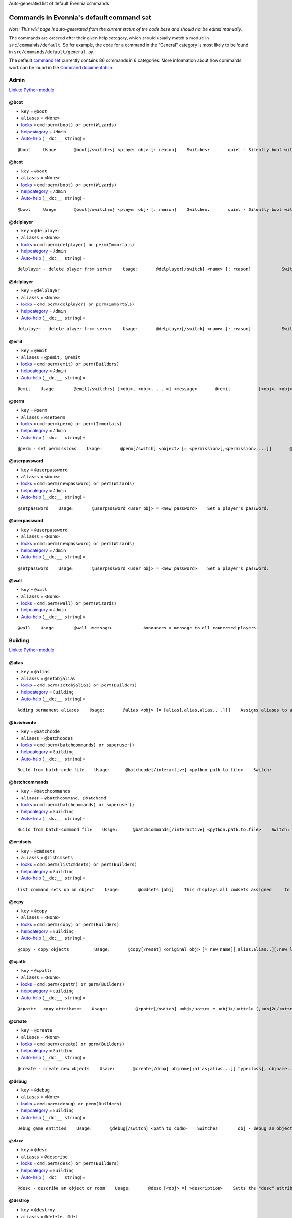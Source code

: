 Auto-generated list of default Evennia commands

Commands in Evennia's default command set
=========================================

*Note: This wiki page is auto-generated from the current status of the
code base and should not be edited manually.*\_

The commands are ordered after their given help category, which should
usually match a module in ``src/commands/default``. So for example, the
code for a command in the "General" category is most likely to be found
in ``src/commands/default/general.py``.

The default `command set <Commands#Command_Sets.html>`_ currently
contains 86 commands in 6 categories. More information about how
commands work can be found in the `Command
documentation <Commands.html>`_.

Admin
-----

`Link to Python
module <https://code.google.com/p/evennia/source/browse/trunk/src/commands/default/admin.py.html>`_

@boot
~~~~~

-  ``key`` = ``@boot``
-  ``aliases`` = ``<None>``
-  `locks <Locks.html>`_ = ``cmd:perm(boot) or perm(Wizards)``
-  `helpcategory <HelpSystem.html>`_ = ``Admin``
-  `Auto-help <HelpSystem#Auto-help%3C/i%3Esystem.html>`_
   (``__doc__ string``) =

::

    @boot     Usage       @boot[/switches] <player obj> [: reason]    Switches:       quiet - Silently boot without informing player       port - boot by port number instead of name or dbref            Boot a player object from the server. If a reason is     supplied it will be echoed to the user unless /quiet is set.

@boot
~~~~~

-  ``key`` = ``@boot``
-  ``aliases`` = ``<None>``
-  `locks <Locks.html>`_ = ``cmd:perm(boot) or perm(Wizards)``
-  `helpcategory <HelpSystem.html>`_ = ``Admin``
-  `Auto-help <HelpSystem#Auto-help%3C/i%3Esystem.html>`_
   (``__doc__ string``) =

::

    @boot     Usage       @boot[/switches] <player obj> [: reason]    Switches:       quiet - Silently boot without informing player       port - boot by port number instead of name or dbref            Boot a player object from the server. If a reason is     supplied it will be echoed to the user unless /quiet is set.

@delplayer
~~~~~~~~~~

-  ``key`` = ``@delplayer``
-  ``aliases`` = ``<None>``
-  `locks <Locks.html>`_ = ``cmd:perm(delplayer) or perm(Immortals)``
-  `helpcategory <HelpSystem.html>`_ = ``Admin``
-  `Auto-help <HelpSystem#Auto-help%3C/i%3Esystem.html>`_
   (``__doc__ string``) =

::

    delplayer - delete player from server    Usage:       @delplayer[/switch] <name> [: reason]            Switch:       delobj - also delete the player's currently                 assigned in-game object.       Completely deletes a user from the server database,     making their nick and e-mail again available.

@delplayer
~~~~~~~~~~

-  ``key`` = ``@delplayer``
-  ``aliases`` = ``<None>``
-  `locks <Locks.html>`_ = ``cmd:perm(delplayer) or perm(Immortals)``
-  `helpcategory <HelpSystem.html>`_ = ``Admin``
-  `Auto-help <HelpSystem#Auto-help%3C/i%3Esystem.html>`_
   (``__doc__ string``) =

::

    delplayer - delete player from server    Usage:       @delplayer[/switch] <name> [: reason]            Switch:       delobj - also delete the player's currently                 assigned in-game object.       Completely deletes a user from the server database,     making their nick and e-mail again available.

@emit
~~~~~

-  ``key`` = ``@emit``
-  ``aliases`` = ``@pemit, @remit``
-  `locks <Locks.html>`_ = ``cmd:perm(emit) or perm(Builders)``
-  `helpcategory <HelpSystem.html>`_ = ``Admin``
-  `Auto-help <HelpSystem#Auto-help%3C/i%3Esystem.html>`_
   (``__doc__ string``) =

::

    @emit    Usage:       @emit[/switches] [<obj>, <obj>, ... =] <message>       @remit           [<obj>, <obj>, ... =] <message>        @pemit           [<obj>, <obj>, ... =] <message>     Switches:       room : limit emits to rooms only (default)       players : limit emits to players only        contents : send to the contents of matched objects too            Emits a message to the selected objects or to     your immediate surroundings. If the object is a room,     send to its contents. @remit and @pemit are just      limited forms of @emit, for sending to rooms and      to players respectively.

@perm
~~~~~

-  ``key`` = ``@perm``
-  ``aliases`` = ``@setperm``
-  `locks <Locks.html>`_ = ``cmd:perm(perm) or perm(Immortals)``
-  `helpcategory <HelpSystem.html>`_ = ``Admin``
-  `Auto-help <HelpSystem#Auto-help%3C/i%3Esystem.html>`_
   (``__doc__ string``) =

::

    @perm - set permissions    Usage:       @perm[/switch] <object> [= <permission>[,<permission>,...]]       @perm[/switch] *<player> [= <permission>[,<permission>,...]]            Switches:       del : delete the given permission from <object> or <player>.       player : set permission on a player (same as adding * to name)    This command sets/clears individual permission strings on an object      or player. If no permission is given, list all permissions on <object>.

@userpassword
~~~~~~~~~~~~~

-  ``key`` = ``@userpassword``
-  ``aliases`` = ``<None>``
-  `locks <Locks.html>`_ = ``cmd:perm(newpassword) or perm(Wizards)``
-  `helpcategory <HelpSystem.html>`_ = ``Admin``
-  `Auto-help <HelpSystem#Auto-help%3C/i%3Esystem.html>`_
   (``__doc__ string``) =

::

    @setpassword    Usage:       @userpassword <user obj> = <new password>    Set a player's password.

@userpassword
~~~~~~~~~~~~~

-  ``key`` = ``@userpassword``
-  ``aliases`` = ``<None>``
-  `locks <Locks.html>`_ = ``cmd:perm(newpassword) or perm(Wizards)``
-  `helpcategory <HelpSystem.html>`_ = ``Admin``
-  `Auto-help <HelpSystem#Auto-help%3C/i%3Esystem.html>`_
   (``__doc__ string``) =

::

    @setpassword    Usage:       @userpassword <user obj> = <new password>    Set a player's password.

@wall
~~~~~

-  ``key`` = ``@wall``
-  ``aliases`` = ``<None>``
-  `locks <Locks.html>`_ = ``cmd:perm(wall) or perm(Wizards)``
-  `helpcategory <HelpSystem.html>`_ = ``Admin``
-  `Auto-help <HelpSystem#Auto-help%3C/i%3Esystem.html>`_
   (``__doc__ string``) =

::

    @wall    Usage:       @wall <message>            Announces a message to all connected players.

Building
--------

`Link to Python
module <https://code.google.com/p/evennia/source/browse/trunk/src/commands/default/building.py.html>`_

@alias
~~~~~~

-  ``key`` = ``@alias``
-  ``aliases`` = ``@setobjalias``
-  `locks <Locks.html>`_ = ``cmd:perm(setobjalias) or perm(Builders)``
-  `helpcategory <HelpSystem.html>`_ = ``Building``
-  `Auto-help <HelpSystem#Auto-help%3C/i%3Esystem.html>`_
   (``__doc__ string``) =

::

    Adding permanent aliases    Usage:       @alias <obj> [= [alias[,alias,alias,...]]]    Assigns aliases to an object so it can be referenced by more      than one name. Assign empty to remove all aliases from object.     Observe that this is not the same thing as aliases      created with the 'alias' command! Aliases set with @alias are      changing the object in question, making those aliases usable      by everyone.

@batchcode
~~~~~~~~~~

-  ``key`` = ``@batchcode``
-  ``aliases`` = ``@batchcodes``
-  `locks <Locks.html>`_ = ``cmd:perm(batchcommands) or superuser()``
-  `helpcategory <HelpSystem.html>`_ = ``Building``
-  `Auto-help <HelpSystem#Auto-help%3C/i%3Esystem.html>`_
   (``__doc__ string``) =

::

    Build from batch-code file    Usage:      @batchcode[/interactive] <python path to file>    Switch:        interactive - this mode will offer more control when                      executing the batch file, like stepping,                      skipping, reloading etc.         debug - auto-delete all objects that has been marked as                deletable in the script file (see example files for                syntax). This is useful so as to to not leave multiple                object copies behind when testing out the script.    Runs batches of commands from a batch-code text file (*.py).

@batchcommands
~~~~~~~~~~~~~~

-  ``key`` = ``@batchcommands``
-  ``aliases`` = ``@batchcommand, @batchcmd``
-  `locks <Locks.html>`_ = ``cmd:perm(batchcommands) or superuser()``
-  `helpcategory <HelpSystem.html>`_ = ``Building``
-  `Auto-help <HelpSystem#Auto-help%3C/i%3Esystem.html>`_
   (``__doc__ string``) =

::

    Build from batch-command file    Usage:      @batchcommands[/interactive] <python.path.to.file>    Switch:        interactive - this mode will offer more control when                      executing the batch file, like stepping,                      skipping, reloading etc.     Runs batches of commands from a batch-cmd text file (*.ev).

@cmdsets
~~~~~~~~

-  ``key`` = ``@cmdsets``
-  ``aliases`` = ``@listcmsets``
-  `locks <Locks.html>`_ = ``cmd:perm(listcmdsets) or perm(Builders)``
-  `helpcategory <HelpSystem.html>`_ = ``Building``
-  `Auto-help <HelpSystem#Auto-help%3C/i%3Esystem.html>`_
   (``__doc__ string``) =

::

    list command sets on an object    Usage:       @cmdsets [obj]    This displays all cmdsets assigned     to a user. Defaults to yourself.

@copy
~~~~~

-  ``key`` = ``@copy``
-  ``aliases`` = ``<None>``
-  `locks <Locks.html>`_ = ``cmd:perm(copy) or perm(Builders)``
-  `helpcategory <HelpSystem.html>`_ = ``Building``
-  `Auto-help <HelpSystem#Auto-help%3C/i%3Esystem.html>`_
   (``__doc__ string``) =

::

    @copy - copy objects          Usage:       @copy[/reset] <original obj> [= new_name][;alias;alias..][:new_location] [,new_name2 ...]     switch:       reset - make a 'clean' copy off the object, thus               removing any changes that might have been made to the original               since it was first created.     Create one or more copies of an object. If you don't supply any targets, one exact copy     of the original object will be created with the name *_copy.

@cpattr
~~~~~~~

-  ``key`` = ``@cpattr``
-  ``aliases`` = ``<None>``
-  `locks <Locks.html>`_ = ``cmd:perm(cpattr) or perm(Builders)``
-  `helpcategory <HelpSystem.html>`_ = ``Building``
-  `Auto-help <HelpSystem#Auto-help%3C/i%3Esystem.html>`_
   (``__doc__ string``) =

::

    @cpattr - copy attributes    Usage:           @cpattr[/switch] <obj>/<attr> = <obj1>/<attr1> [,<obj2>/<attr2>,<obj3>/<attr3>,...]       @cpattr[/switch] <obj>/<attr> = <obj1> [,<obj2>,<obj3>,...]       @cpattr[/switch] <attr> = <obj1>/<attr1> [,<obj2>/<attr2>,<obj3>/<attr3>,...]       @cpattr[/switch] <attr> = <obj1>[,<obj2>,<obj3>,...]    Switches:       move - delete the attribute from the source object after copying.     Example:       @cpattr coolness = Anna/chillout, Anna/nicety, Tom/nicety       ->       copies the coolness attribute (defined on yourself), to attributes       on Anna and Tom.     Copy the attribute one object to one or more attributes on another object. If     you don't supply a source object, yourself is used.

@create
~~~~~~~

-  ``key`` = ``@create``
-  ``aliases`` = ``<None>``
-  `locks <Locks.html>`_ = ``cmd:perm(create) or perm(Builders)``
-  `helpcategory <HelpSystem.html>`_ = ``Building``
-  `Auto-help <HelpSystem#Auto-help%3C/i%3Esystem.html>`_
   (``__doc__ string``) =

::

    @create - create new objects    Usage:       @create[/drop] objname[;alias;alias...][:typeclass], objname...    switch:        drop - automatically drop the new object into your current location (this is not echoed)               this also sets the new object's home to the current location rather than to you.    Creates one or more new objects. If typeclass is given, the object     is created as a child of this typeclass. The typeclass script is     assumed to be located under game/gamesrc/types and any further     directory structure is given in Python notation. So if you have a     correct typeclass object defined in     game/gamesrc/types/examples/red_button.py, you could create a new     object of this type like this:        @create button;red : examples.red_button.RedButton

@debug
~~~~~~

-  ``key`` = ``@debug``
-  ``aliases`` = ``<None>``
-  `locks <Locks.html>`_ = ``cmd:perm(debug) or perm(Builders)``
-  `helpcategory <HelpSystem.html>`_ = ``Building``
-  `Auto-help <HelpSystem#Auto-help%3C/i%3Esystem.html>`_
   (``__doc__ string``) =

::

    Debug game entities    Usage:       @debug[/switch] <path to code>    Switches:       obj - debug an object       script - debug a script    Examples:       @debug/script game.gamesrc.scripts.myscript.MyScript       @debug/script myscript.MyScript       @debug/obj examples.red_button.RedButton    This command helps when debugging the codes of objects and scripts.     It creates the given object and runs tests on its hooks.

@desc
~~~~~

-  ``key`` = ``@desc``
-  ``aliases`` = ``@describe``
-  `locks <Locks.html>`_ = ``cmd:perm(desc) or perm(Builders)``
-  `helpcategory <HelpSystem.html>`_ = ``Building``
-  `Auto-help <HelpSystem#Auto-help%3C/i%3Esystem.html>`_
   (``__doc__ string``) =

::

    @desc - describe an object or room    Usage:       @desc [<obj> =] >description>    Setts the "desc" attribute on an      object. If an object is not given,     describe the current room.

@destroy
~~~~~~~~

-  ``key`` = ``@destroy``
-  ``aliases`` = ``@delete, @del``
-  `locks <Locks.html>`_ = ``cmd:perm(destroy) or perm(Builders)``
-  `helpcategory <HelpSystem.html>`_ = ``Building``
-  `Auto-help <HelpSystem#Auto-help%3C/i%3Esystem.html>`_
   (``__doc__ string``) =

::

    @destroy - remove objects from the game          Usage:         @destroy[/switches] [obj, obj2, obj3, [dbref-dbref], ...]                    switches:        override - The @destroy command will usually avoid accidentally destroying                   player objects. This switch overrides this safety.                 examples:        @destroy house, roof, door, 44-78        @destroy 5-10, flower, 45    Destroys one or many objects. If dbrefs are used, a range to delete can be     given, e.g. 4-10. Also the end points will be deleted.

@dig
~~~~

-  ``key`` = ``@dig``
-  ``aliases`` = ``<None>``
-  `locks <Locks.html>`_ = ``cmd:perm(dig) or perm(Builders)``
-  `helpcategory <HelpSystem.html>`_ = ``Building``
-  `Auto-help <HelpSystem#Auto-help%3C/i%3Esystem.html>`_
   (``__doc__ string``) =

::

    @dig - build and connect new rooms to the current one    Usage:        @dig[/switches] roomname[;alias;alias...][:typeclass]              [= exit_to_there[;alias][:typeclass]]                 [, exit_to_here[;alias][:typeclass]]     Switches:        tel or teleport - move yourself to the new room    Examples:        @dig kitchen = north;n, south;s        @dig house:myrooms.MyHouseTypeclass        @dig sheer cliff;cliff;sheer = climb up, climb down    This command is a convenient way to build rooms quickly; it creates the new room and you can optionally     set up exits back and forth between your current room and the new one. You can add as many aliases as you     like to the name of the room and the exits in question; an example would be 'north;no;n'.

@examine
~~~~~~~~

-  ``key`` = ``@examine``
-  ``aliases`` = ``@ex, ex, exam, examine``
-  `locks <Locks.html>`_ = ``cmd:perm(examine) or perm(Builders)``
-  `helpcategory <HelpSystem.html>`_ = ``Building``
-  `Auto-help <HelpSystem#Auto-help%3C/i%3Esystem.html>`_
   (``__doc__ string``) =

::

    examine - detailed info on objects    Usage:        examine [<object>[/attrname]]       examine [*<player>[/attrname]]    Switch:       player - examine a Player (same as adding *)       raw - don't parse escape codes for data.     The examine command shows detailed game info about an     object and optionally a specific attribute on it.      If object is not specified, the current location is examined.     Append a * before the search string to examine a player.

@find
~~~~~

-  ``key`` = ``@find``
-  ``aliases`` = ``find, @search, search, @locate, locate``
-  `locks <Locks.html>`_ = ``cmd:perm(find) or perm(Builders)``
-  `helpcategory <HelpSystem.html>`_ = ``Building``
-  `Auto-help <HelpSystem#Auto-help%3C/i%3Esystem.html>`_
   (``__doc__ string``) =

::

    find objects    Usage:       @find[/switches] <name or dbref or *player> [= dbrefmin[ dbrefmax]]    Switches:       room - only look for rooms (location=None)       exit - only look for exits (destination!=None)       char - only look for characters (BASE_CHARACTER_TYPECLASS)    Searches the database for an object of a particular name or dbref.     Use *playername to search for a player. The switches allows for     limiting matches to certain game entities. Dbrefmin and dbrefmax      limits matches to within the given dbrefs, or above/below if only one is given.

@help
~~~~~

-  ``key`` = ``@help``
-  ``aliases`` = ``@sethelp``
-  `locks <Locks.html>`_ = ``cmd:perm(PlayerHelpers)``
-  `helpcategory <HelpSystem.html>`_ = ``Building``
-  `Auto-help <HelpSystem#Auto-help%3C/i%3Esystem.html>`_
   (``__doc__ string``) =

::

    @help - edit the help database    Usage:       @help[/switches] <topic>[,category[,locks]] = <text>    Switches:       add    - add or replace a new topic with text.       append - add text to the end of topic with a newline between.       merge  - As append, but don't add a newline between the old                text and the appended text.        delete - remove help topic.       force  - (used with add) create help topic also if the topic                already exists.     Examples:       @sethelp/add throw = This throws something at ...       @sethelp/append pickpocketing,Thievery,is_thief, is_staff) = This steals ...       @sethelp/append pickpocketing, ,is_thief, is_staff) = This steals ...

@home
~~~~~

-  ``key`` = ``@home``
-  ``aliases`` = ``<None>``
-  `locks <Locks.html>`_ = ``cmd:perm(@home) or perm(Builders)``
-  `helpcategory <HelpSystem.html>`_ = ``Building``
-  `Auto-help <HelpSystem#Auto-help%3C/i%3Esystem.html>`_
   (``__doc__ string``) =

::

    @home - control an object's home location    Usage:       @home <obj> [= home_location]    The "home" location is a "safety" location for objects; they     will be moved there if their current location ceases to exist. All     objects should always have a home location for this reason.      It is also a convenient target of the "home" command.     If no location is given, just view the object's home location.

@link
~~~~~

-  ``key`` = ``@link``
-  ``aliases`` = ``<None>``
-  `locks <Locks.html>`_ = ``cmd:perm(link) or perm(Builders)``
-  `helpcategory <HelpSystem.html>`_ = ``Building``
-  `Auto-help <HelpSystem#Auto-help%3C/i%3Esystem.html>`_
   (``__doc__ string``) =

::

    @link - connect objects    Usage:       @link[/switches] <object> = <target>       @link[/switches] <object> =        @link[/switches] <object>            Switch:       twoway - connect two exits. For this to work, BOTH <object>                and <target> must be exit objects.     If <object> is an exit, set its destination to <target>. Two-way operation     instead sets the destination to the *locations* of the respective given     arguments.      The second form (a lone =) sets the destination to None (same as the @unlink command)     and the third form (without =) just shows the currently set destination.

@lock
~~~~~

-  ``key`` = ``@lock``
-  ``aliases`` = ``@locks, lock, locks``
-  `locks <Locks.html>`_ = ``cmd: perm(@locks) or perm(Builders)``
-  `helpcategory <HelpSystem.html>`_ = ``Building``
-  `Auto-help <HelpSystem#Auto-help%3C/i%3Esystem.html>`_
   (``__doc__ string``) =

::

    lock - assign a lock definition to an object    Usage:       @lock <object>[ = <lockstring>]       or        @lock[/switch] object/<access_type>            Switch:       del - delete given access type       view - view lock associated with given access type (default)          If no lockstring is given, shows all locks on     object.     Lockstring is on the form        'access_type:[NOT] func1(args)[ AND|OR][ NOT] func2(args) ...]     Where func1, func2 ... valid lockfuncs with or without arguments.      Separator expressions need not be capitalized.    For example:         'get: id(25) or perm(Wizards)'     The 'get' access_type is checked by the get command and will     an object locked with this string will only be possible to      pick up by Wizards or by object with id 25.          You can add several access_types after oneanother by separating     them by ';', i.e:        'get:id(25);delete:perm(Builders)'

@mvattr
~~~~~~~

-  ``key`` = ``@mvattr``
-  ``aliases`` = ``<None>``
-  `locks <Locks.html>`_ = ``cmd:perm(mvattr) or perm(Builders)``
-  `helpcategory <HelpSystem.html>`_ = ``Building``
-  `Auto-help <HelpSystem#Auto-help%3C/i%3Esystem.html>`_
   (``__doc__ string``) =

::

    @mvattr - move attributes    Usage:           @mvattr[/switch] <obj>/<attr> = <obj1>/<attr1> [,<obj2>/<attr2>,<obj3>/<attr3>,...]       @mvattr[/switch] <obj>/<attr> = <obj1> [,<obj2>,<obj3>,...]       @mvattr[/switch] <attr> = <obj1>/<attr1> [,<obj2>/<attr2>,<obj3>/<attr3>,...]       @mvattr[/switch] <attr> = <obj1>[,<obj2>,<obj3>,...]    Switches:       copy - Don't delete the original after moving.     Move an attribute from one object to one or more attributes on another object. If     you don't supply a source object, yourself is used.

@name
~~~~~

-  ``key`` = ``@name``
-  ``aliases`` = ``@rename``
-  `locks <Locks.html>`_ = ``cmd:perm(rename) or perm(Builders)``
-  `helpcategory <HelpSystem.html>`_ = ``Building``
-  `Auto-help <HelpSystem#Auto-help%3C/i%3Esystem.html>`_
   (``__doc__ string``) =

::

    cname - change the name and/or aliases of an object          Usage:        @name obj = name;alias1;alias2               Rename an object to something new.

@open
~~~~~

-  ``key`` = ``@open``
-  ``aliases`` = ``<None>``
-  `locks <Locks.html>`_ = ``cmd:perm(open) or perm(Builders)``
-  `helpcategory <HelpSystem.html>`_ = ``Building``
-  `Auto-help <HelpSystem#Auto-help%3C/i%3Esystem.html>`_
   (``__doc__ string``) =

::

    @open - create new exit          Usage:       @open <new exit>[;alias;alias..][:typeclass] [,<return exit>[;alias;..][:typeclass]]] = <destination>     Handles the creation of exits. If a destination is given, the exit     will point there. The <return exit> argument sets up an exit at the     destination leading back to the current room. Destination name     can be given both as a #dbref and a name, if that name is globally     unique.

@script
~~~~~~~

-  ``key`` = ``@script``
-  ``aliases`` = ``@addscript``
-  `locks <Locks.html>`_ = ``cmd:perm(script) or perm(Wizards)``
-  `helpcategory <HelpSystem.html>`_ = ``Building``
-  `Auto-help <HelpSystem#Auto-help%3C/i%3Esystem.html>`_
   (``__doc__ string``) =

::

    attach scripts    Usage:       @script[/switch] <obj> [= <script.path or scriptkey>]          Switches:       start - start a previously added script       stop - stop a previously added script    Attaches the given script to the object and starts it. Script path     can be given from the base location for scripts as given in     settings.  If stopping/starting an already existing script, the     script's key can be given instead (if giving a path, *all* scripts     with this path on <obj> will be affected). If no script name is given,     all scripts on the object is affected (or displayed if no start/stop     switch is set).

@set
~~~~

-  ``key`` = ``@set``
-  ``aliases`` = ``<None>``
-  `locks <Locks.html>`_ = ``cmd:perm(set) or perm(Builders)``
-  `helpcategory <HelpSystem.html>`_ = ``Building``
-  `Auto-help <HelpSystem#Auto-help%3C/i%3Esystem.html>`_
   (``__doc__ string``) =

::

    @set - set attributes    Usage:       @set <obj>/<attr> = <value>       @set <obj>/<attr> =         @set <obj>/<attr>         Sets attributes on objects. The second form clears     a previously set attribute while the last form     inspects the current value of the attribute      (if any). You can also set lists [...] and dicts ...     on attributes with @set (but not nested combinations). Also     note that such lists/dicts will always hold strings (never numbers).     Use @py if you need to set arbitrary lists and dicts.

@tel
~~~~

-  ``key`` = ``@tel``
-  ``aliases`` = ``@teleport``
-  `locks <Locks.html>`_ = ``cmd:perm(teleport) or perm(Builders)``
-  `helpcategory <HelpSystem.html>`_ = ``Building``
-  `Auto-help <HelpSystem#Auto-help%3C/i%3Esystem.html>`_
   (``__doc__ string``) =

::

    teleport    Usage:       @tel/switch [<object> =] <location>    Switches:       quiet  - don't inform the source and target                locations about the move.                     Teleports an object somewhere. If no object is     given we are teleporting ourselves.

@tunnel
~~~~~~~

-  ``key`` = ``@tunnel``
-  ``aliases`` = ``@tun``
-  `locks <Locks.html>`_ = ``cmd: perm(tunnel) or perm(Builders)``
-  `helpcategory <HelpSystem.html>`_ = ``Building``
-  `Auto-help <HelpSystem#Auto-help%3C/i%3Esystem.html>`_
   (``__doc__ string``) =

::

    dig in often-used directions    Usage:        @tunnel[/switch] <direction> [= roomname[;alias;alias;...][:typeclass]]    Switches:       oneway - do not create an exit back to the current location       tel - teleport to the newly created room     Example:       @tunnel n       @tunnel n = house;mike's place;green building          This is a simple way to build using pre-defined directions:       wn,ne,e,se,s,sw,w,nwn (north, northeast etc)      wu,dn (up and down)       wi,on (in and out)     The full names (north, in, southwest, etc) will always be put as     main name for the exit, using the abbreviation as an alias (so an     exit will always be able to be used with both "north" as well as     "n" for example). Opposite directions will automatically be     created back from the new room unless the /oneway switch is given.     For more flexibility and power in creating rooms, use @dig.

@typeclass
~~~~~~~~~~

-  ``key`` = ``@typeclass``
-  ``aliases`` = ``@type, @parent``
-  `locks <Locks.html>`_ = ``cmd:perm(typeclass) or perm(Builders)``
-  `helpcategory <HelpSystem.html>`_ = ``Building``
-  `Auto-help <HelpSystem#Auto-help%3C/i%3Esystem.html>`_
   (``__doc__ string``) =

::

    @typeclass - set object typeclass     Usage:            @typclass[/switch] <object> [= <typeclass path>]       @type           ''       @parent         ''    Switch:       reset - clean out *all* the attributes on the object -                basically making this a new clean object.        force - change to the typeclass also if the object               already has a typeclass of the same name.           Example:       @type button = examples.red_button.RedButton            Sets an object's typeclass. The typeclass must be identified     by its location using python dot-notation pointing to the correct     module and class. If no typeclass is given (or a wrong typeclass     is given), the object will be set to the default typeclass.     The location of the typeclass module is searched from     the default typeclass directory, as defined in the server settings.

@unlink
~~~~~~~

-  ``key`` = ``@unlink``
-  ``aliases`` = ``<None>``
-  `locks <Locks.html>`_ = ``cmd:perm(unlink) or perm(Builders)``
-  `helpcategory <HelpSystem.html>`_ = ``Building``
-  `Auto-help <HelpSystem#Auto-help%3C/i%3Esystem.html>`_
   (``__doc__ string``) =

::

    @unlink - unconnect objects    Usage:       @unlink <Object>    Unlinks an object, for example an exit, disconnecting     it from whatever it was connected to.

@wipe
~~~~~

-  ``key`` = ``@wipe``
-  ``aliases`` = ``<None>``
-  `locks <Locks.html>`_ = ``cmd:perm(wipe) or perm(Builders)``
-  `helpcategory <HelpSystem.html>`_ = ``Building``
-  `Auto-help <HelpSystem#Auto-help%3C/i%3Esystem.html>`_
   (``__doc__ string``) =

::

    @wipe - clears attributes    Usage:       @wipe <object>[/attribute[/attribute...]]    Example:       @wipe box        @wipe box/colour    Wipes all of an object's attributes, or optionally only those     matching the given attribute-wildcard search string.

Comms
-----

`Link to Python
module <https://code.google.com/p/evennia/source/browse/trunk/src/commands/default/comms.py.html>`_

@cboot
~~~~~~

-  ``key`` = ``@cboot``
-  ``aliases`` = ``<None>``
-  `locks <Locks.html>`_ = ``cmd: not pperm(channel_banned)``
-  `helpcategory <HelpSystem.html>`_ = ``Comms``
-  `Auto-help <HelpSystem#Auto-help%3C/i%3Esystem.html>`_
   (``__doc__ string``) =

::

    @cboot    Usage:        @cboot[/quiet] <channel> = <player> [:reason]    Switches:        quiet - don't notify the channel    Kicks a player or object from a channel you control.

@ccreate
~~~~~~~~

-  ``key`` = ``@ccreate``
-  ``aliases`` = ``channelcreate``
-  `locks <Locks.html>`_ = ``cmd:not pperm(channel_banned)``
-  `helpcategory <HelpSystem.html>`_ = ``Comms``
-  `Auto-help <HelpSystem#Auto-help%3C/i%3Esystem.html>`_
   (``__doc__ string``) =

::

    @ccreate     channelcreate      Usage:      @ccreate <new channel>[;alias;alias...] = description    Creates a new channel owned by you.

@cdesc
~~~~~~

-  ``key`` = ``@cdesc``
-  ``aliases`` = ``<None>``
-  `locks <Locks.html>`_ = ``cmd:not pperm(channel_banned)``
-  `helpcategory <HelpSystem.html>`_ = ``Comms``
-  `Auto-help <HelpSystem#Auto-help%3C/i%3Esystem.html>`_
   (``__doc__ string``) =

::

    @cdesc - set channel description    Usage:       @cdesc <channel> = <description>    Changes the description of the channel as shown in     channel lists.

@cdestroy
~~~~~~~~~

-  ``key`` = ``@cdestroy``
-  ``aliases`` = ``<None>``
-  `locks <Locks.html>`_ = ``cmd: not pperm(channel_banned)``
-  `helpcategory <HelpSystem.html>`_ = ``Comms``
-  `Auto-help <HelpSystem#Auto-help%3C/i%3Esystem.html>`_
   (``__doc__ string``) =

::

    @cdestroy    Usage:       @cdestroy <channel>    Destroys a channel that you control.

@cemit
~~~~~~

-  ``key`` = ``@cemit``
-  ``aliases`` = ``@cmsg``
-  `locks <Locks.html>`_ = ``cmd: not pperm(channel_banned)``
-  `helpcategory <HelpSystem.html>`_ = ``Comms``
-  `Auto-help <HelpSystem#Auto-help%3C/i%3Esystem.html>`_
   (``__doc__ string``) =

::

    @cemit - send a message to channel    Usage:       @cemit[/switches] <channel> = <message>    Switches:       noheader - don't show the [channel] header before the message       sendername - attach the sender's name before the message       quiet - don't echo the message back to sender    Allows the user to broadcast a message over a channel as long as     they control it. It does not show the user's name unless they     provide the /sendername switch.

@channels
~~~~~~~~~

-  ``key`` = ``@channels``
-  ``aliases`` =
   ``@clist, channels, comlist, chanlist, channellist, all channels``
-  `locks <Locks.html>`_ = ``cmd: not pperm(channel_banned)``
-  `helpcategory <HelpSystem.html>`_ = ``Comms``
-  `Auto-help <HelpSystem#Auto-help%3C/i%3Esystem.html>`_
   (``__doc__ string``) =

::

    @clist    Usage:       @channels       @clist       comlist    Lists all channels available to you, wether you listen to them or not.      Use 'comlist" to only view your current channel subscriptions.

@cset
~~~~~

-  ``key`` = ``@cset``
-  ``aliases`` = ``@cclock``
-  `locks <Locks.html>`_ = ``cmd:not pperm(channel_banned)``
-  `helpcategory <HelpSystem.html>`_ = ``Comms``
-  `Auto-help <HelpSystem#Auto-help%3C/i%3Esystem.html>`_
   (``__doc__ string``) =

::

    @cset - changes channel access restrictions          Usage:       @cset <channel> [= <lockstring>]    Changes the lock access restrictions of a channel. If no     lockstring was given, view the current lock definitions.

@cwho
~~~~~

-  ``key`` = ``@cwho``
-  ``aliases`` = ``<None>``
-  `locks <Locks.html>`_ = ``cmd: not pperm(channel_banned)``
-  `helpcategory <HelpSystem.html>`_ = ``Comms``
-  `Auto-help <HelpSystem#Auto-help%3C/i%3Esystem.html>`_
   (``__doc__ string``) =

::

    @cwho          Usage:        @cwho <channel>    List who is connected to a given channel you have access to.

@imc2chan
~~~~~~~~~

-  ``key`` = ``@imc2chan``
-  ``aliases`` = ``<None>``
-  `locks <Locks.html>`_ =
   ``cmd:serversetting(IMC2_ENABLED) and pperm(Immortals)``
-  `helpcategory <HelpSystem.html>`_ = ``Comms``
-  `Auto-help <HelpSystem#Auto-help%3C/i%3Esystem.html>`_
   (``__doc__ string``) =

::

    imc2chan - link an evennia channel to imc2    Usage:       @imc2chan[/switches] <evennia_channel> = <imc2_channel>    Switches:       /disconnect - this clear the imc2 connection to the channel.       /remove     -                "        /list       - show all imc2<->evennia mappings    Example:       @imc2chan myimcchan = ievennia            Connect an existing evennia channel to a channel on an IMC2     network. The network contact information is defined in settings and     should already be accessed at this point. Use @imcchanlist to see     available IMC channels.

@imcinfo
~~~~~~~~

-  ``key`` = ``@imcinfo``
-  ``aliases`` = ``@imcchanlist, @imclist, @imcwhois``
-  `locks <Locks.html>`_ =
   ``cmd: serversetting(IMC2_ENABLED) and pperm(Wizards)``
-  `helpcategory <HelpSystem.html>`_ = ``Comms``
-  `Auto-help <HelpSystem#Auto-help%3C/i%3Esystem.html>`_
   (``__doc__ string``) =

::

    imcinfo - package of imc info commands    Usage:       @imcinfo[/switches]       @imcchanlist - list imc2 channels       @imclist -     list connected muds        @imcwhois <playername> - whois info about a remote player    Switches for @imcinfo:       channels - as @imcchanlist (default)       games or muds - as @imclist        whois - as @imcwhois (requires an additional argument)       update - force an update of all lists           Shows lists of games or channels on the IMC2 network.

@irc2chan
~~~~~~~~~

-  ``key`` = ``@irc2chan``
-  ``aliases`` = ``<None>``
-  `locks <Locks.html>`_ =
   ``cmd:serversetting(IRC_ENABLED) and pperm(Immortals)``
-  `helpcategory <HelpSystem.html>`_ = ``Comms``
-  `Auto-help <HelpSystem#Auto-help%3C/i%3Esystem.html>`_
   (``__doc__ string``) =

::

    @irc2chan - link evennia channel to an IRC channel    Usage:       @irc2chan[/switches] <evennia_channel> = <ircnetwork> <port> <#irchannel> <botname>    Switches:       /disconnect - this will delete the bot and remove the irc connection to the channel.       /remove     -                                 "        /list       - show all irc<->evennia mappings    Example:       @irc2chan myircchan = irc.dalnet.net 6667 myevennia-channel evennia-bot    This creates an IRC bot that connects to a given IRC network and channel. It will      relay everything said in the evennia channel to the IRC channel and vice versa. The      bot will automatically connect at server start, so this comman need only be given once.      The /disconnect switch will permanently delete the bot. To only temporarily deactivate it,      use the @services command instead.

addcom
~~~~~~

-  ``key`` = ``addcom``
-  ``aliases`` = ``aliaschan, chanalias``
-  `locks <Locks.html>`_ = ``cmd:not pperm(channel_banned)``
-  `helpcategory <HelpSystem.html>`_ = ``Comms``
-  `Auto-help <HelpSystem#Auto-help%3C/i%3Esystem.html>`_
   (``__doc__ string``) =

::

    addcom - subscribe to a channel with optional alias    Usage:        addcom [alias=] <channel>             Joins a given channel. If alias is given, this will allow you to     refer to the channel by this alias rather than the full channel     name. Subsequent calls of this command can be used to add multiple     aliases to an already joined channel.

allcom
~~~~~~

-  ``key`` = ``allcom``
-  ``aliases`` = ``<None>``
-  `locks <Locks.html>`_ = ``cmd: not pperm(channel_banned)``
-  `helpcategory <HelpSystem.html>`_ = ``Comms``
-  `Auto-help <HelpSystem#Auto-help%3C/i%3Esystem.html>`_
   (``__doc__ string``) =

::

    allcom - operate on all channels    Usage:           allcom [on | off | who | destroy]          Allows the user to universally turn off or on all channels they are on,     as well as perform a 'who' for all channels they are on. Destroy deletes     all channels that you control.    Without argument, works like comlist.

delcom
~~~~~~

-  ``key`` = ``delcom``
-  ``aliases`` = ``delaliaschan, delchanalias``
-  `locks <Locks.html>`_ = ``cmd:not perm(channel_banned)``
-  `helpcategory <HelpSystem.html>`_ = ``Comms``
-  `Auto-help <HelpSystem#Auto-help%3C/i%3Esystem.html>`_
   (``__doc__ string``) =

::

    delcom - unsubscribe from channel or remove channel alias    Usage:        delcom <alias or channel>    If the full channel name is given, unsubscribe from the     channel. If an alias is given, remove the alias but don't     unsubscribe.

imctell
~~~~~~~

-  ``key`` = ``imctell``
-  ``aliases`` = ``imcpage, imc2tell, imc2page``
-  `locks <Locks.html>`_ = ``cmd: serversetting(IMC2_ENABLED)``
-  `helpcategory <HelpSystem.html>`_ = ``Comms``
-  `Auto-help <HelpSystem#Auto-help%3C/i%3Esystem.html>`_
   (``__doc__ string``) =

::

    imctell - send a page to a remote IMC player    Usage:        imctell User@MUD = <msg>        imcpage      "     Sends a page to a user on a remote MUD, connected     over IMC2.

page
~~~~

-  ``key`` = ``page``
-  ``aliases`` = ``tell``
-  `locks <Locks.html>`_ = ``cmd:not pperm(page_banned)``
-  `helpcategory <HelpSystem.html>`_ = ``Comms``
-  `Auto-help <HelpSystem#Auto-help%3C/i%3Esystem.html>`_
   (``__doc__ string``) =

::

    page - send private message    Usage:       page[/switches] [<player>,<player>,... = <message>]       tell        ''       page <number>    Switch:       last - shows who you last messaged       list - show your last <number> of tells/pages (default)            Send a message to target user (if online). If no     argument is given, you will get a list of your latest messages.

General
-------

`Link to Python
module <https://code.google.com/p/evennia/source/browse/trunk/src/commands/default/general.py.html>`_

@encoding
~~~~~~~~~

-  ``key`` = ``@encoding``
-  ``aliases`` = ``@encode``
-  `locks <Locks.html>`_ = ``cmd:all()``
-  `helpcategory <HelpSystem.html>`_ = ``General``
-  `Auto-help <HelpSystem#Auto-help%3C/i%3Esystem.html>`_
   (``__doc__ string``) =

::

    encoding - set a custom text encoding    Usage:        @encoding/switches [<encoding>]    Switches:       clear - clear your custom encoding                This sets the text encoding for communicating with Evennia. This is mostly an issue only if      you want to use non-ASCII characters (i.e. letters/symbols not found in English). If you see     that your characters look strange (or you get encoding errors), you should use this command     to set the server encoding to be the same used in your client program.           Common encodings are utf-8 (default), latin-1, ISO-8859-1 etc.          If you don't submit an encoding, the current encoding will be displayed instead.

@ic
~~~

-  ``key`` = ``@ic``
-  ``aliases`` = ``@puppet``
-  `locks <Locks.html>`_ = ``cmd:all()``
-  `helpcategory <HelpSystem.html>`_ = ``General``
-  `Auto-help <HelpSystem#Auto-help%3C/i%3Esystem.html>`_
   (``__doc__ string``) =

::

    Switch control to an object          Usage:       @ic <character>            Go in-character (IC) as a given Character.     This will attempt to "become" a different object assuming you have     the right to do so.  You cannot become an object that is already     controlled by another player. In principle <character> can be     any in-game object as long as you have access right to puppet it.

@ooc
~~~~

-  ``key`` = ``@ooc``
-  ``aliases`` = ``@unpuppet``
-  `locks <Locks.html>`_ = ``cmd:all()``
-  `helpcategory <HelpSystem.html>`_ = ``General``
-  `Auto-help <HelpSystem#Auto-help%3C/i%3Esystem.html>`_
   (``__doc__ string``) =

::

    @ooc - go ooc          Usage:       @ooc            Go out-of-character (OOC).    This will leave your current character and put you in a incorporeal OOC state.

@password
~~~~~~~~~

-  ``key`` = ``@password``
-  ``aliases`` = ``<None>``
-  `locks <Locks.html>`_ = ``cmd:all()``
-  `helpcategory <HelpSystem.html>`_ = ``General``
-  `Auto-help <HelpSystem#Auto-help%3C/i%3Esystem.html>`_
   (``__doc__ string``) =

::

    @password - set your password    Usage:       @password <old password> = <new password>    Changes your password. Make sure to pick a safe one.

@quit
~~~~~

-  ``key`` = ``@quit``
-  ``aliases`` = ``<None>``
-  `locks <Locks.html>`_ = ``cmd:all()``
-  `helpcategory <HelpSystem.html>`_ = ``General``
-  `Auto-help <HelpSystem#Auto-help%3C/i%3Esystem.html>`_
   (``__doc__ string``) =

::

    quit    Usage:       @quit     Gracefully disconnect from the game.

access
~~~~~~

-  ``key`` = ``access``
-  ``aliases`` = ``groups, hierarchy``
-  `locks <Locks.html>`_ = ``cmd:all()``
-  `helpcategory <HelpSystem.html>`_ = ``General``
-  `Auto-help <HelpSystem#Auto-help%3C/i%3Esystem.html>`_
   (``__doc__ string``) =

::

    access - show access groups    Usage:       access    This command shows you the permission hierarchy and      which permission groups you are a member of.

drop
~~~~

-  ``key`` = ``drop``
-  ``aliases`` = ``<None>``
-  `locks <Locks.html>`_ = ``cmd:all()``
-  `helpcategory <HelpSystem.html>`_ = ``General``
-  `Auto-help <HelpSystem#Auto-help%3C/i%3Esystem.html>`_
   (``__doc__ string``) =

::

    drop    Usage:       drop <obj>            Lets you drop an object from your inventory into the      location you are currently in.

get
~~~

-  ``key`` = ``get``
-  ``aliases`` = ``grab``
-  `locks <Locks.html>`_ = ``cmd:all()``
-  `helpcategory <HelpSystem.html>`_ = ``General``
-  `Auto-help <HelpSystem#Auto-help%3C/i%3Esystem.html>`_
   (``__doc__ string``) =

::

    get    Usage:       get <obj>            Picks up an object from your location and puts it in     your inventory.

help
~~~~

-  ``key`` = ``help``
-  ``aliases`` = ``<None>``
-  `locks <Locks.html>`_ = ``cmd:all()``
-  `helpcategory <HelpSystem.html>`_ = ``General``
-  `Auto-help <HelpSystem#Auto-help%3C/i%3Esystem.html>`_
   (``__doc__ string``) =

::

    The main help command    Usage:       help <topic or command>       help list       help all    This will search for help on commands and other     topics related to the game.

help
~~~~

-  ``key`` = ``help``
-  ``aliases`` = ``<None>``
-  `locks <Locks.html>`_ = ``cmd:all()``
-  `helpcategory <HelpSystem.html>`_ = ``General``
-  `Auto-help <HelpSystem#Auto-help%3C/i%3Esystem.html>`_
   (``__doc__ string``) =

::

    The main help command    Usage:       help <topic or command>       help list       help all    This will search for help on commands and other     topics related to the game.

home
~~~~

-  ``key`` = ``home``
-  ``aliases`` = ``<None>``
-  `locks <Locks.html>`_ = ``cmd:perm(home) or perm(Builders)``
-  `helpcategory <HelpSystem.html>`_ = ``General``
-  `Auto-help <HelpSystem#Auto-help%3C/i%3Esystem.html>`_
   (``__doc__ string``) =

::

    home    Usage:       home     Teleports the player to their home.

inventory
~~~~~~~~~

-  ``key`` = ``inventory``
-  ``aliases`` = ``inv, i``
-  `locks <Locks.html>`_ = ``cmd:all()``
-  `helpcategory <HelpSystem.html>`_ = ``General``
-  `Auto-help <HelpSystem#Auto-help%3C/i%3Esystem.html>`_
   (``__doc__ string``) =

::

    inventory    Usage:       inventory       inv            Shows a player's inventory.

look
~~~~

-  ``key`` = ``look``
-  ``aliases`` = ``l, ls``
-  `locks <Locks.html>`_ = ``cmd:all()``
-  `helpcategory <HelpSystem.html>`_ = ``General``
-  `Auto-help <HelpSystem#Auto-help%3C/i%3Esystem.html>`_
   (``__doc__ string``) =

::

    look    Usage:       look       look <obj>        look *<player>    Observes your location or objects in your vicinity.

look
~~~~

-  ``key`` = ``look``
-  ``aliases`` = ``l, ls``
-  `locks <Locks.html>`_ = ``cmd:all()``
-  `helpcategory <HelpSystem.html>`_ = ``General``
-  `Auto-help <HelpSystem#Auto-help%3C/i%3Esystem.html>`_
   (``__doc__ string``) =

::

    ooc look    Usage:       look    This is an OOC version of the look command. Since a     Player doesn't have an in-game existence, there is no     concept of location or "self". If we are controlling      a character, pass control over to normal look.

nick
~~~~

-  ``key`` = ``nick``
-  ``aliases`` = ``nickname, nicks, @nick, alias``
-  `locks <Locks.html>`_ = ``cmd:all()``
-  `helpcategory <HelpSystem.html>`_ = ``General``
-  `Auto-help <HelpSystem#Auto-help%3C/i%3Esystem.html>`_
   (``__doc__ string``) =

::

    Define a personal alias/nick    Usage:       nick[/switches] <nickname> = [<string>]       alias             ''    Switches:             object   - alias an object       player   - alias a player        clearall - clear all your aliases       list     - show all defined aliases             If no switch is given, a command alias is created, used     to replace strings before sending the command. Give an empty     right-hand side to clear the nick            Creates a personal nick for some in-game object or     string. When you enter that string, it will be replaced     with the alternate string. The switches dictate in what     situations the nick is checked and substituted. If string     is None, the alias (if it exists) will be cleared.     Obs - no objects are actually changed with this command,     if you want to change the inherent aliases of an object,     use the @alias command instead.

pose
~~~~

-  ``key`` = ``pose``
-  ``aliases`` = ``:, emote``
-  `locks <Locks.html>`_ = ``cmd:all()``
-  `helpcategory <HelpSystem.html>`_ = ``General``
-  `Auto-help <HelpSystem#Auto-help%3C/i%3Esystem.html>`_
   (``__doc__ string``) =

::

    pose - strike a pose    Usage:       pose <pose text>       pose's <pose text>    Example:       pose is standing by the wall, smiling.        -> others will see:      Tom is standing by the wall, smiling.        Describe an script being taken. The pose text will     automatically begin with your name.

say
~~~

-  ``key`` = ``say``
-  ``aliases`` = ``"``
-  `locks <Locks.html>`_ = ``cmd:all()``
-  `helpcategory <HelpSystem.html>`_ = ``General``
-  `Auto-help <HelpSystem#Auto-help%3C/i%3Esystem.html>`_
   (``__doc__ string``) =

::

    say    Usage:       say <message>            Talk to those in your current location.

who
~~~

-  ``key`` = ``who``
-  ``aliases`` = ``doing``
-  `locks <Locks.html>`_ = ``cmd:all()``
-  `helpcategory <HelpSystem.html>`_ = ``General``
-  `Auto-help <HelpSystem#Auto-help%3C/i%3Esystem.html>`_
   (``__doc__ string``) =

::

    who    Usage:       who        doing     Shows who is currently online. Doing is an alias that limits info     also for those with all permissions.

System
------

`Link to Python
module <https://code.google.com/p/evennia/source/browse/trunk/src/commands/default/system.py.html>`_

@objects
~~~~~~~~

-  ``key`` = ``@objects``
-  ``aliases`` = ``@listobjects, @listobjs, @stats, @db``
-  `locks <Locks.html>`_ = ``cmd:perm(listobjects) or perm(Builders)``
-  `helpcategory <HelpSystem.html>`_ = ``System``
-  `Auto-help <HelpSystem#Auto-help%3C/i%3Esystem.html>`_
   (``__doc__ string``) =

::

    Give a summary of object types in database    Usage:       @objects [<nr>]    Gives statictics on objects in database as well as      a list of <nr> latest objects in database. If not      given, <nr> defaults to 10.

@ps
~~~

-  ``key`` = ``@ps``
-  ``aliases`` = ``<None>``
-  `locks <Locks.html>`_ = ``cmd:perm(ps) or perm(Builders)``
-  `helpcategory <HelpSystem.html>`_ = ``System``
-  `Auto-help <HelpSystem#Auto-help%3C/i%3Esystem.html>`_
   (``__doc__ string``) =

::

    list processes          Usage       @ps     Shows the process/event table.

@py
~~~

-  ``key`` = ``@py``
-  ``aliases`` = ``!``
-  `locks <Locks.html>`_ = ``cmd:perm(py) or perm(Immortals)``
-  `helpcategory <HelpSystem.html>`_ = ``System``
-  `Auto-help <HelpSystem#Auto-help%3C/i%3Esystem.html>`_
   (``__doc__ string``) =

::

    Execute a snippet of python code     Usage:       @py <cmd>    In this limited python environment, there are a      few variables made available to give access to      the system.     available_vars: 'self','me'  : caller                     'here'  : caller.location                     'obj'   : dummy obj instance                     'script': dummy script instance                     'config': dummy conf instance                     'ObjectDB' : ObjectDB class                     'ScriptDB' : ScriptDB class                     'ServerConfig' ServerConfig class     only two     variables are defined: 'self'/'me' which refers to one's     own object, and 'here' which refers to self's current     location.

@reload
~~~~~~~

-  ``key`` = ``@reload``
-  ``aliases`` = ``<None>``
-  `locks <Locks.html>`_ = ``cmd:perm(reload) or perm(Immortals)``
-  `helpcategory <HelpSystem.html>`_ = ``System``
-  `Auto-help <HelpSystem#Auto-help%3C/i%3Esystem.html>`_
   (``__doc__ string``) =

::

    Reload the system    Usage:       @reload    This restarts the server. The Portal is not     affected. Non-persistent scripts will survive a @reload (use     @reset to purge) and at_reload() hooks will be called.

@reset
~~~~~~

-  ``key`` = ``@reset``
-  ``aliases`` = ``@reboot``
-  `locks <Locks.html>`_ = ``cmd:perm(reload) or perm(Immortals)``
-  `helpcategory <HelpSystem.html>`_ = ``System``
-  `Auto-help <HelpSystem#Auto-help%3C/i%3Esystem.html>`_
   (``__doc__ string``) =

::

    Reset and reboot the system    Usage:       @reset    A cold reboot. This works like a mixture of @reload and @shutdown,     - all shutdown hooks will be called and non-persistent scrips will     be purged. But the Portal will not be affected and the server will     automatically restart again.

@scripts
~~~~~~~~

-  ``key`` = ``@scripts``
-  ``aliases`` = ``@listscripts``
-  `locks <Locks.html>`_ = ``cmd:perm(listscripts) or perm(Wizards)``
-  `helpcategory <HelpSystem.html>`_ = ``System``
-  `Auto-help <HelpSystem#Auto-help%3C/i%3Esystem.html>`_
   (``__doc__ string``) =

::

    Operate on scripts.    Usage:       @scripts[/switches] [<obj or scriptid>]            Switches:       stop - stops an existing script       kill - kills a script - without running its cleanup hooks       validate - run a validation on the script(s)    If no switches are given, this command just views all active     scripts. The argument can be either an object, at which point it     will be searched for all scripts defined on it, or an script name     or dbref. For using the /stop switch, a unique script dbref is     required since whole classes of scripts often have the same name.

@serverload
~~~~~~~~~~~

-  ``key`` = ``@serverload``
-  ``aliases`` = ``<None>``
-  `locks <Locks.html>`_ = ``cmd:perm(list) or perm(Immortals)``
-  `helpcategory <HelpSystem.html>`_ = ``System``
-  `Auto-help <HelpSystem#Auto-help%3C/i%3Esystem.html>`_
   (``__doc__ string``) =

::

    server load statistics    Usage:        @serverload    Show server load statistics in a table.

@service
~~~~~~~~

-  ``key`` = ``@service``
-  ``aliases`` = ``@services``
-  `locks <Locks.html>`_ = ``cmd:perm(service) or perm(Immortals)``
-  `helpcategory <HelpSystem.html>`_ = ``System``
-  `Auto-help <HelpSystem#Auto-help%3C/i%3Esystem.html>`_
   (``__doc__ string``) =

::

    @service - manage services    Usage:       @service[/switch] <service>    Switches:       list   - shows all available services (default)       start  - activates a service       stop   - stops a service            Service management system. Allows for the listing,     starting, and stopping of services. If no switches     are given, services will be listed.

@shutdown
~~~~~~~~~

-  ``key`` = ``@shutdown``
-  ``aliases`` = ``<None>``
-  `locks <Locks.html>`_ = ``cmd:perm(shutdown) or perm(Immortals)``
-  `helpcategory <HelpSystem.html>`_ = ``System``
-  `Auto-help <HelpSystem#Auto-help%3C/i%3Esystem.html>`_
   (``__doc__ string``) =

::

    @shutdown    Usage:       @shutdown [announcement]    Gracefully shut down both Server and Portal.

@time
~~~~~

-  ``key`` = ``@time``
-  ``aliases`` = ``@uptime``
-  `locks <Locks.html>`_ = ``cmd:perm(time) or perm(Players)``
-  `helpcategory <HelpSystem.html>`_ = ``System``
-  `Auto-help <HelpSystem#Auto-help%3C/i%3Esystem.html>`_
   (``__doc__ string``) =

::

    @time    Usage:       @time           Server local time.

@version
~~~~~~~~

-  ``key`` = ``@version``
-  ``aliases`` = ``<None>``
-  `locks <Locks.html>`_ = ``<No access>``
-  `helpcategory <HelpSystem.html>`_ = ``System``
-  `Auto-help <HelpSystem#Auto-help%3C/i%3Esystem.html>`_
   (``__doc__ string``) =

::

    @version - game version    Usage:       @version    Display the game version info.

Unloggedin
----------

`Link to Python
module <https://code.google.com/p/evennia/source/browse/trunk/src/commands/default/unloggedin.py.html>`_

connect
~~~~~~~

-  ``key`` = ``connect``
-  ``aliases`` = ``conn, con, co``
-  `locks <Locks.html>`_ = ``cmd:all()``
-  `helpcategory <HelpSystem.html>`_ = ``Unloggedin``
-  `Auto-help <HelpSystem#Auto-help%3C/i%3Esystem.html>`_
   (``__doc__ string``) =

::

    Connect to the game.    Usage (at login screen):        connect <email> <password>            Use the create command to first create an account before logging in.

create
~~~~~~

-  ``key`` = ``create``
-  ``aliases`` = ``cre, cr``
-  `locks <Locks.html>`_ = ``cmd:all()``
-  `helpcategory <HelpSystem.html>`_ = ``Unloggedin``
-  `Auto-help <HelpSystem#Auto-help%3C/i%3Esystem.html>`_
   (``__doc__ string``) =

::

    Create a new account.    Usage (at login screen):       create "playername" <email> <password>    This creates a new player account.

help
~~~~

-  ``key`` = ``help``
-  ``aliases`` = ``h, ?``
-  `locks <Locks.html>`_ = ``cmd:all()``
-  `helpcategory <HelpSystem.html>`_ = ``Unloggedin``
-  `Auto-help <HelpSystem#Auto-help%3C/i%3Esystem.html>`_
   (``__doc__ string``) =

::

    This is an unconnected version of the help command,     for simplicity. It shows a pane or info.

look
~~~~

-  ``key`` = ``look``
-  ``aliases`` = ``l``
-  `locks <Locks.html>`_ = ``cmd:all()``
-  `helpcategory <HelpSystem.html>`_ = ``Unloggedin``
-  `Auto-help <HelpSystem#Auto-help%3C/i%3Esystem.html>`_
   (``__doc__ string``) =

::

    This is an unconnected version of the look command for simplicity.      All it does is re-show the connect screen.

quit
~~~~

-  ``key`` = ``quit``
-  ``aliases`` = ``q, qu``
-  `locks <Locks.html>`_ = ``cmd:all()``
-  `helpcategory <HelpSystem.html>`_ = ``Unloggedin``
-  `Auto-help <HelpSystem#Auto-help%3C/i%3Esystem.html>`_
   (``__doc__ string``) =

::

    We maintain a different version of the quit command     here for unconnected players for the sake of simplicity. The logged in     version is a bit more complicated.


